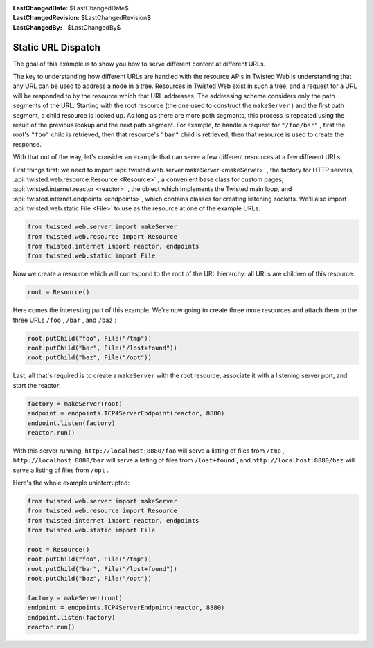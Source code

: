 
:LastChangedDate: $LastChangedDate$
:LastChangedRevision: $LastChangedRevision$
:LastChangedBy: $LastChangedBy$

Static URL Dispatch
===================





The goal of this example is to show you how to serve different content at
different URLs.




The key to understanding how different URLs are handled with the resource
APIs in Twisted Web is understanding that any URL can be used to address a node
in a tree. Resources in Twisted Web exist in such a tree, and a request for a
URL will be responded to by the resource which that URL addresses. The
addressing scheme considers only the path segments of the URL. Starting with the
root resource (the one used to construct the ``makeServer`` ) and the first
path segment, a child resource is looked up. As long as there are more path
segments, this process is repeated using the result of the previous lookup and
the next path segment. For example, to handle a request
for ``"/foo/bar"`` , first the root's ``"foo"`` child is
retrieved, then that resource's ``"bar"`` child is retrieved, then that
resource is used to create the response.




With that out of the way, let's consider an example that can serve a few
different resources at a few different URLs.




First things first: we need to import :api:`twisted.web.server.makeServer <makeServer>` , the factory for HTTP servers, :api:`twisted.web.resource.Resource <Resource>` , a convenient base class
for custom pages, :api:`twisted.internet.reactor <reactor>` ,
the object which implements the Twisted main loop, and :api:`twisted.internet.endpoints <endpoints>`, which contains classes for creating listening sockets. We'll also import :api:`twisted.web.static.File <File>` to use as the resource at one
of the example URLs.





.. code-block:: python


    from twisted.web.server import makeServer
    from twisted.web.resource import Resource
    from twisted.internet import reactor, endpoints
    from twisted.web.static import File




Now we create a resource which will correspond to the root of the URL
hierarchy: all URLs are children of this resource.





.. code-block:: python


    root = Resource()




Here comes the interesting part of this example. We're now going to
create three more resources and attach them to the three
URLs ``/foo`` , ``/bar`` , and ``/baz`` :





.. code-block:: python


    root.putChild("foo", File("/tmp"))
    root.putChild("bar", File("/lost+found"))
    root.putChild("baz", File("/opt"))




Last, all that's required is to create a ``makeServer`` with the root
resource, associate it with a listening server port, and start the reactor:





.. code-block:: python


    factory = makeServer(root)
    endpoint = endpoints.TCP4ServerEndpoint(reactor, 8880)
    endpoint.listen(factory)
    reactor.run()




With this server running, ``http://localhost:8880/foo``
will serve a listing of files
from ``/tmp`` , ``http://localhost:8880/bar`` will
serve a listing of files from ``/lost+found`` ,
and ``http://localhost:8880/baz`` will serve a listing of
files from ``/opt`` .




Here's the whole example uninterrupted:





.. code-block:: python


    from twisted.web.server import makeServer
    from twisted.web.resource import Resource
    from twisted.internet import reactor, endpoints
    from twisted.web.static import File

    root = Resource()
    root.putChild("foo", File("/tmp"))
    root.putChild("bar", File("/lost+found"))
    root.putChild("baz", File("/opt"))

    factory = makeServer(root)
    endpoint = endpoints.TCP4ServerEndpoint(reactor, 8880)
    endpoint.listen(factory)
    reactor.run()



